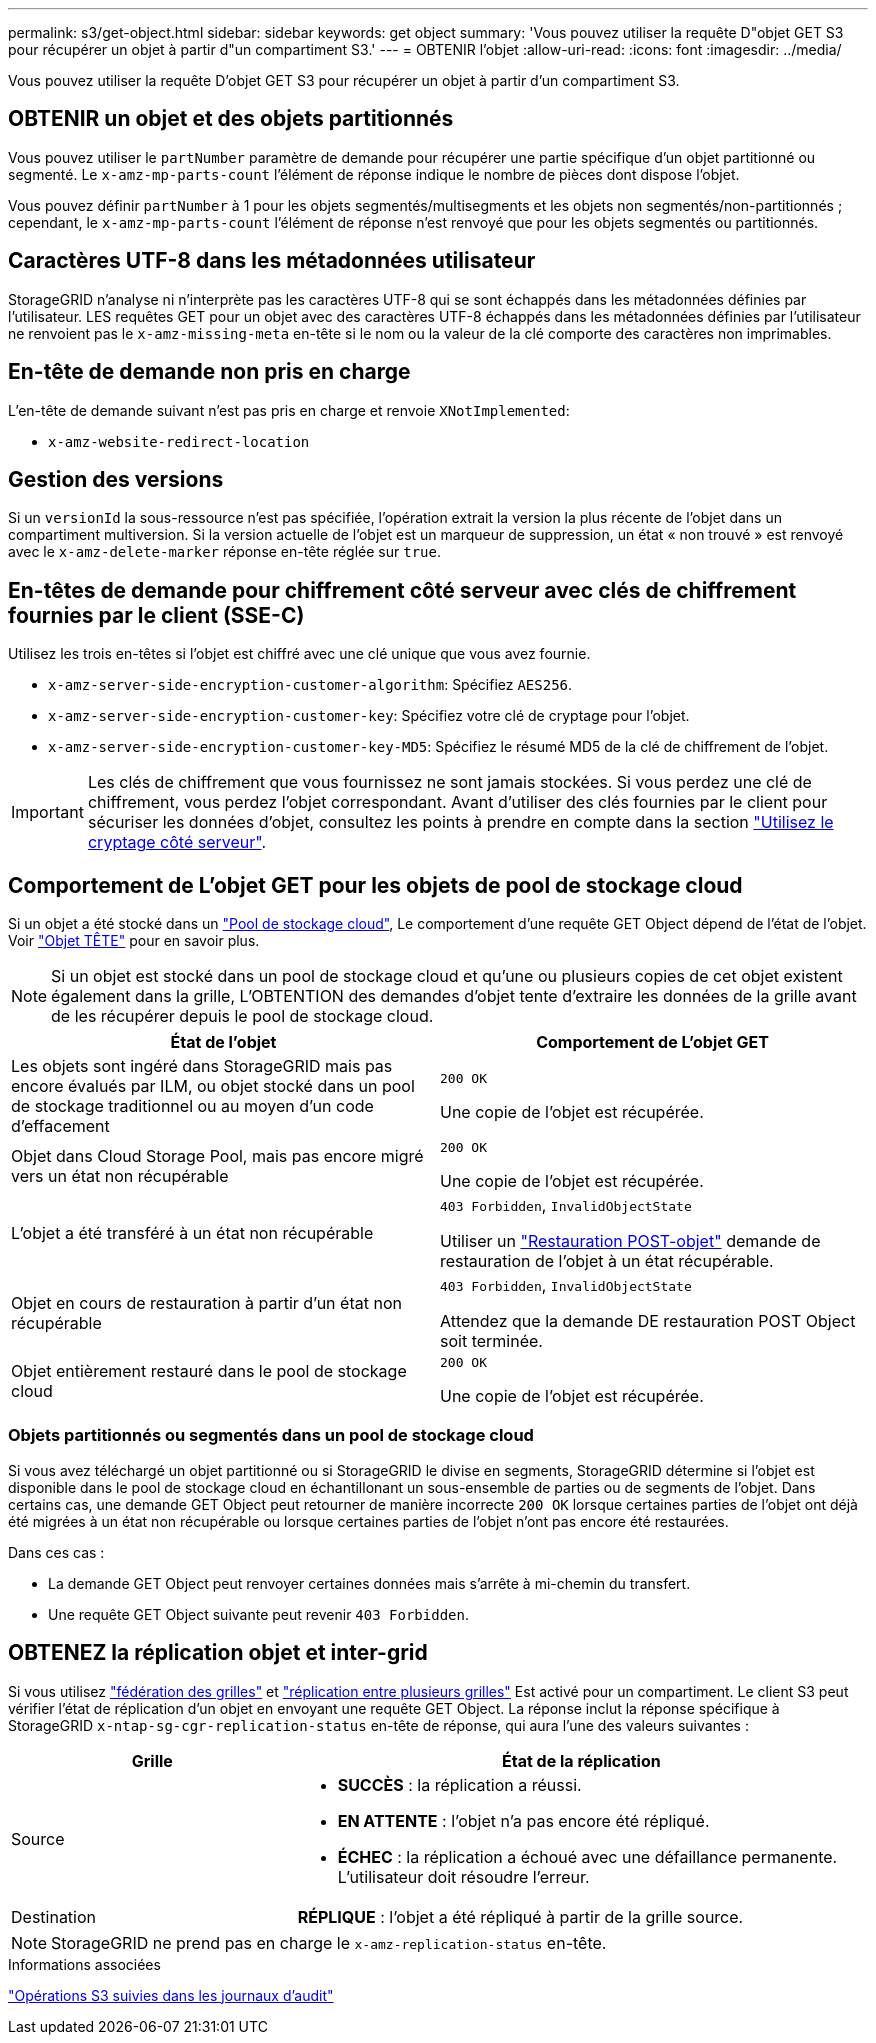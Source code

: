 ---
permalink: s3/get-object.html 
sidebar: sidebar 
keywords: get object 
summary: 'Vous pouvez utiliser la requête D"objet GET S3 pour récupérer un objet à partir d"un compartiment S3.' 
---
= OBTENIR l'objet
:allow-uri-read: 
:icons: font
:imagesdir: ../media/


[role="lead"]
Vous pouvez utiliser la requête D'objet GET S3 pour récupérer un objet à partir d'un compartiment S3.



== OBTENIR un objet et des objets partitionnés

Vous pouvez utiliser le `partNumber` paramètre de demande pour récupérer une partie spécifique d'un objet partitionné ou segmenté. Le `x-amz-mp-parts-count` l'élément de réponse indique le nombre de pièces dont dispose l'objet.

Vous pouvez définir `partNumber` à 1 pour les objets segmentés/multisegments et les objets non segmentés/non-partitionnés ; cependant, le `x-amz-mp-parts-count` l'élément de réponse n'est renvoyé que pour les objets segmentés ou partitionnés.



== Caractères UTF-8 dans les métadonnées utilisateur

StorageGRID n'analyse ni n'interprète pas les caractères UTF-8 qui se sont échappés dans les métadonnées définies par l'utilisateur. LES requêtes GET pour un objet avec des caractères UTF-8 échappés dans les métadonnées définies par l'utilisateur ne renvoient pas le `x-amz-missing-meta` en-tête si le nom ou la valeur de la clé comporte des caractères non imprimables.



== En-tête de demande non pris en charge

L'en-tête de demande suivant n'est pas pris en charge et renvoie `XNotImplemented`:

* `x-amz-website-redirect-location`




== Gestion des versions

Si un `versionId` la sous-ressource n'est pas spécifiée, l'opération extrait la version la plus récente de l'objet dans un compartiment multiversion. Si la version actuelle de l'objet est un marqueur de suppression, un état « non trouvé » est renvoyé avec le `x-amz-delete-marker` réponse en-tête réglée sur `true`.



== En-têtes de demande pour chiffrement côté serveur avec clés de chiffrement fournies par le client (SSE-C)

Utilisez les trois en-têtes si l'objet est chiffré avec une clé unique que vous avez fournie.

* `x-amz-server-side-encryption-customer-algorithm`: Spécifiez `AES256`.
* `x-amz-server-side-encryption-customer-key`: Spécifiez votre clé de cryptage pour l'objet.
* `x-amz-server-side-encryption-customer-key-MD5`: Spécifiez le résumé MD5 de la clé de chiffrement de l'objet.



IMPORTANT: Les clés de chiffrement que vous fournissez ne sont jamais stockées. Si vous perdez une clé de chiffrement, vous perdez l'objet correspondant. Avant d'utiliser des clés fournies par le client pour sécuriser les données d'objet, consultez les points à prendre en compte dans la section link:using-server-side-encryption.html["Utilisez le cryptage côté serveur"].



== Comportement de L'objet GET pour les objets de pool de stockage cloud

Si un objet a été stocké dans un link:../ilm/what-cloud-storage-pool-is.html["Pool de stockage cloud"], Le comportement d'une requête GET Object dépend de l'état de l'objet. Voir link:head-object.html["Objet TÊTE"] pour en savoir plus.


NOTE: Si un objet est stocké dans un pool de stockage cloud et qu'une ou plusieurs copies de cet objet existent également dans la grille, L'OBTENTION des demandes d'objet tente d'extraire les données de la grille avant de les récupérer depuis le pool de stockage cloud.

[cols="1a,1a"]
|===
| État de l'objet | Comportement de L'objet GET 


 a| 
Les objets sont ingéré dans StorageGRID mais pas encore évalués par ILM, ou objet stocké dans un pool de stockage traditionnel ou au moyen d'un code d'effacement
 a| 
`200 OK`

Une copie de l'objet est récupérée.



 a| 
Objet dans Cloud Storage Pool, mais pas encore migré vers un état non récupérable
 a| 
`200 OK`

Une copie de l'objet est récupérée.



 a| 
L'objet a été transféré à un état non récupérable
 a| 
`403 Forbidden`, `InvalidObjectState`

Utiliser un link:post-object-restore.html["Restauration POST-objet"] demande de restauration de l'objet à un état récupérable.



 a| 
Objet en cours de restauration à partir d'un état non récupérable
 a| 
`403 Forbidden`, `InvalidObjectState`

Attendez que la demande DE restauration POST Object soit terminée.



 a| 
Objet entièrement restauré dans le pool de stockage cloud
 a| 
`200 OK`

Une copie de l'objet est récupérée.

|===


=== Objets partitionnés ou segmentés dans un pool de stockage cloud

Si vous avez téléchargé un objet partitionné ou si StorageGRID le divise en segments, StorageGRID détermine si l'objet est disponible dans le pool de stockage cloud en échantillonant un sous-ensemble de parties ou de segments de l'objet. Dans certains cas, une demande GET Object peut retourner de manière incorrecte `200 OK` lorsque certaines parties de l'objet ont déjà été migrées à un état non récupérable ou lorsque certaines parties de l'objet n'ont pas encore été restaurées.

Dans ces cas :

* La demande GET Object peut renvoyer certaines données mais s'arrête à mi-chemin du transfert.
* Une requête GET Object suivante peut revenir `403 Forbidden`.




== OBTENEZ la réplication objet et inter-grid

Si vous utilisez link:../admin/grid-federation-overview.html["fédération des grilles"] et link:../tenant/grid-federation-manage-cross-grid-replication.html["réplication entre plusieurs grilles"] Est activé pour un compartiment. Le client S3 peut vérifier l'état de réplication d'un objet en envoyant une requête GET Object. La réponse inclut la réponse spécifique à StorageGRID `x-ntap-sg-cgr-replication-status` en-tête de réponse, qui aura l'une des valeurs suivantes :

[cols="1a,2a"]
|===
| Grille | État de la réplication 


 a| 
Source
 a| 
* *SUCCÈS* : la réplication a réussi.
* *EN ATTENTE* : l'objet n'a pas encore été répliqué.
* *ÉCHEC* : la réplication a échoué avec une défaillance permanente. L'utilisateur doit résoudre l'erreur.




 a| 
Destination
 a| 
*RÉPLIQUE* : l'objet a été répliqué à partir de la grille source.

|===

NOTE: StorageGRID ne prend pas en charge le `x-amz-replication-status` en-tête.

.Informations associées
link:s3-operations-tracked-in-audit-logs.html["Opérations S3 suivies dans les journaux d'audit"]
